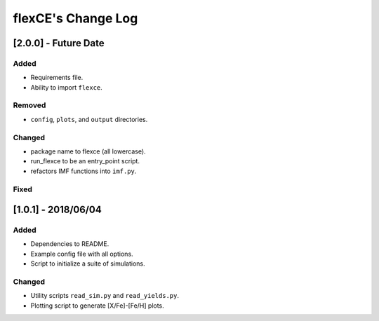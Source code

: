 flexCE's Change Log
===================

[2.0.0] - Future Date
---------------------

Added
^^^^^
- Requirements file.
- Ability to import ``flexce``.

Removed
^^^^^^^
- ``config``, ``plots``, and ``output`` directories.

Changed
^^^^^^^
- package name to flexce (all lowercase).
- run_flexce to be an entry_point script.
- refactors IMF functions into ``imf.py``.

Fixed
^^^^^


[1.0.1] - 2018/06/04
--------------------

Added
^^^^^
- Dependencies to README.
- Example config file with all options.
- Script to initialize a suite of simulations.


Changed
^^^^^^^
- Utility scripts ``read_sim.py`` and ``read_yields.py``.
- Plotting script to generate [X/Fe]-[Fe/H] plots.
